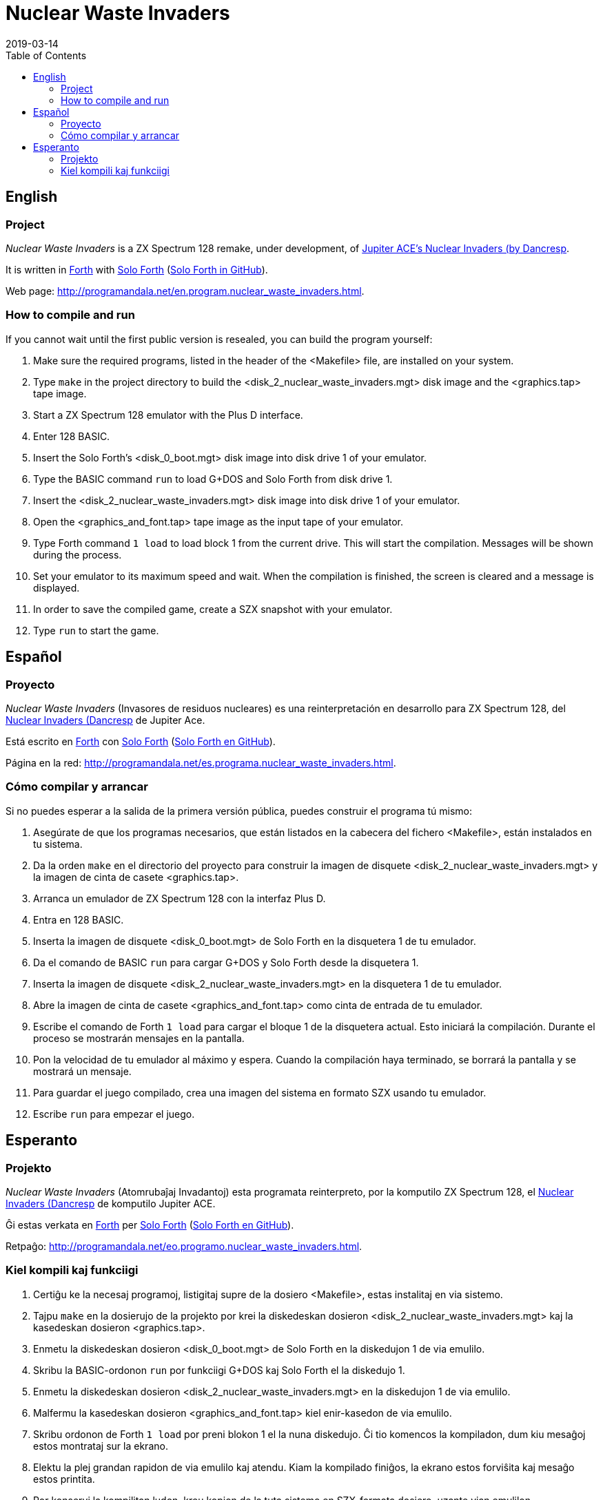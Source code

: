 = Nuclear Waste Invaders
:revdate: 2019-03-14
:linkattrs:
:toc:

// This file is part of Nuclear Waste Invaders
// http://programandala.net/en.program.nuclear_waste_invaders.html

// This document is written in Asciidoctor format
// http://asciidoctor.org

// You may do whatever you want with this work, so long as you retain
// the copyright/authorship/acknowledgment/credit notice(s) and this
// license in all redistributed copies and derived works.  There is no
// warranty.

== English

// tag::en[]

=== Project

_Nuclear Waste Invaders_ is a ZX Spectrum 128 remake, under
development, of
http://www.zonadepruebas.com/viewtopic.php?t=4231[Jupiter ACE's
Nuclear Invaders (by Dancresp, 2013),role="external"].

It is written in
http://standard-forth.org[Forth,role="external"] with
http://programandala.net/en.program.solo_forth.html[Solo Forth]
(http://github.com/programandala-net/solo-forth[Solo Forth in
GitHub,role="external"]).

Web page:
http://programandala.net/en.program.nuclear_waste_invaders.html.

=== How to compile and run

If you cannot wait until the first public version is resealed, you can
build the program yourself:

. Make sure the required programs, listed in the header of the
  <Makefile> file, are installed on your system.
. Type `make` in the project directory to build the
  <disk_2_nuclear_waste_invaders.mgt> disk image and the
  <graphics.tap> tape image.
. Start a ZX Spectrum 128 emulator with the Plus D interface.
. Enter 128 BASIC.
. Insert the Solo Forth's <disk_0_boot.mgt> disk image into disk drive
  1 of your emulator.
. Type the BASIC command `run` to load G+DOS and Solo Forth from disk drive 1.
. Insert the <disk_2_nuclear_waste_invaders.mgt> disk image into disk
  drive 1 of your emulator.
. Open the <graphics_and_font.tap> tape image as the input tape of
  your emulator.
. Type Forth command `1 load` to load block 1 from the current drive. This will
  start the compilation. Messages will be shown during the process.
. Set your emulator to its maximum speed and wait. When the
  compilation is finished, the screen is cleared and a message is
  displayed.
. In order to save the compiled game, create a SZX snapshot with your
  emulator.
. Type `run` to start the game.

// end::en[]

== Español

// tag::es[]

=== Proyecto

_Nuclear Waste Invaders_ (Invasores de residuos nucleares) es una
reinterpretación en desarrollo para ZX Spectrum 128, del
http://www.zonadepruebas.com/viewtopic.php?t=4231[ Nuclear Invaders
(Dancresp, 2013),role="external"] de Jupiter Ace.

Está escrito en
http://standard-forth.org[Forth,role="external"] con
http://programandala.net/en.program.solo_forth.html[Solo Forth]
(http://github.com/programandala-net/solo-forth[Solo Forth en
GitHub,role="external"]).

Página en la red:
http://programandala.net/es.programa.nuclear_waste_invaders.html.

=== Cómo compilar y arrancar

Si no puedes esperar a la salida de la primera versión pública, puedes
construir el programa tú mismo:

. Asegúrate de que los programas necesarios, que están listados en la
  cabecera del fichero <Makefile>, están instalados en tu sistema.
. Da la orden `make` en el directorio del proyecto para construir la
  imagen de disquete <disk_2_nuclear_waste_invaders.mgt> y la imagen
  de cinta de casete <graphics.tap>.
. Arranca un emulador de ZX Spectrum 128 con la interfaz Plus D.
. Entra en 128 BASIC.
. Inserta la imagen de disquete <disk_0_boot.mgt> de Solo Forth en la
  disquetera 1 de tu emulador.
. Da el comando de BASIC `run` para cargar G+DOS y Solo Forth desde la
  disquetera 1.
. Inserta la imagen de disquete <disk_2_nuclear_waste_invaders.mgt> en
  la disquetera 1 de tu emulador.
. Abre la imagen de cinta de casete <graphics_and_font.tap> como cinta
  de entrada de tu emulador.
. Escribe el comando de Forth `1 load` para cargar el bloque 1 de la
  disquetera actual. Esto iniciará la compilación. Durante el proceso
  se mostrarán mensajes en la pantalla.
. Pon la velocidad de tu emulador al máximo y espera. Cuando la
  compilación haya terminado, se borrará la pantalla y se mostrará un
  mensaje.
. Para guardar el juego compilado, crea una imagen del sistema en
  formato SZX usando tu emulador.
. Escribe `run` para empezar el juego.

// end::es[]

== Esperanto

// tag::eo[]

=== Projekto

_Nuclear Waste Invaders_ (Atomrubaĵaj Invadantoj) esta programata
reinterpreto, por la komputilo ZX Spectrum 128, el
http://www.zonadepruebas.com/viewtopic.php?t=4231[ Nuclear Invaders
(Dancresp, 2013),role="external"] de komputilo Jupiter ACE.

Ĝi estas verkata en
http://standard-forth.org[Forth,role="external"] per
http://programandala.net/en.program.solo_forth.html[Solo Forth]
(http://github.com/programandala-net/solo-forth[Solo Forth en
GitHub,role="external"]).

Retpaĝo:
http://programandala.net/eo.programo.nuclear_waste_invaders.html.

=== Kiel kompili kaj funkciigi

. Certiĝu ke la necesaj programoj, listigitaj supre de la dosiero
  <Makefile>, estas instalitaj en via sistemo.
. Tajpu `make` en la dosierujo de la projekto por krei la diskedeskan
  dosieron <disk_2_nuclear_waste_invaders.mgt> kaj la kasedeskan
  dosieron <graphics.tap>.
. Enmetu la diskedeskan dosieron <disk_0_boot.mgt> de Solo Forth en la
  diskedujon 1 de via emulilo.
. Skribu la BASIC-ordonon `run` por funkciigi G+DOS kaj Solo Forth el
  la diskedujo 1.
. Enmetu la diskedeskan dosieron <disk_2_nuclear_waste_invaders.mgt>
  en la diskedujon 1 de via emulilo.
. Malfermu la kasedeskan dosieron <graphics_and_font.tap> kiel
  enir-kasedon de via emulilo.
. Skribu ordonon de Forth `1 load` por preni blokon 1 el la nuna
  diskedujo. Ĉi tio komencos la kompiladon, dum kiu mesaĝoj estos
  montrataj sur la ekrano.
. Elektu la plej grandan rapidon de via emulilo kaj atendu. Kiam la
  kompilado finiĝos, la ekrano estos forviŝita kaj mesaĝo estos
  printita.
. Por konservi la kompilitan ludon, kreu kopion de la tuta sistemo en
  SZX-formata dosiero, uzante vian emulilon.
. Skribu `run` por komenci la ludon.

// end::eo[]

